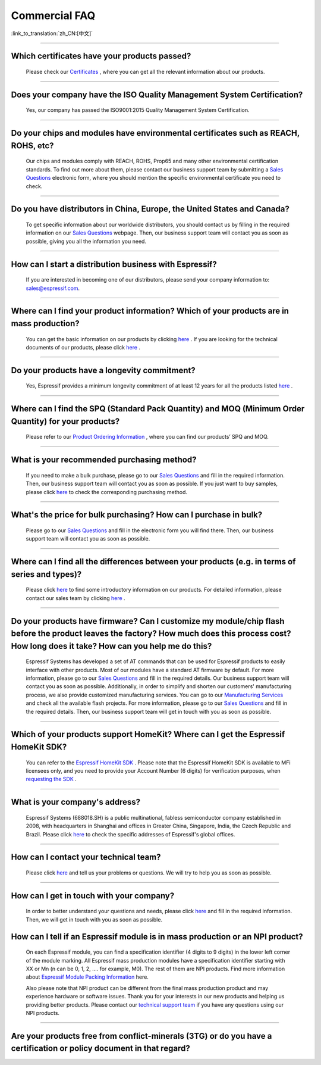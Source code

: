 Commercial FAQ
==============

:link_to_translation:`zh_CN:[中文]`

.. raw:: html

   <style>
   body {counter-reset: h2}
     h2 {counter-reset: h3}
     h2:before {counter-increment: h2; content: counter(h2) ". "}
     h3:before {counter-increment: h3; content: counter(h2) "." counter(h3) ". "}
     h2.nocount:before, h3.nocount:before, { content: ""; counter-increment: none }
   </style>

--------------

Which certificates have your products passed?
----------------------------------------------

  Please check our `Certificates <https://www.espressif.com/en/support/documents/certificates>`__ , where you can get all the relevant information about our products.

--------------

Does your company have the ISO Quality Management System Certification?
------------------------------------------------------------------------

  Yes, our company has passed the ISO9001:2015 Quality Management System Certification.

--------------

Do your chips and modules have environmental certificates such as REACH, ROHS, etc?
------------------------------------------------------------------------------------
  
  Our chips and modules comply with REACH, ROHS, Prop65 and many other environmental certification standards. To find out more about them, please contact our business support team by submitting a `Sales Questions <https://www.espressif.com/en/contact-us/sales-questions>`__  electronic form, where you should mention the specific environmental certificate you need to check.

--------------

Do you have distributors in China, Europe, the United States and Canada?
-------------------------------------------------------------------------
  
  To get specific information about our worldwide distributors, you should contact us by filling in the required information on our `Sales Questions <https://www.espressif.com/en/contact-us/sales-questions>`__ webpage. Then, our business support team will contact you as soon as possible, giving you all the information you need.

--------------

How can I start a distribution business with Espressif?
--------------------------------------------------------
  
  If you are interested in becoming one of our distributors, please send your company information to: sales@espressif.com.

--------------

Where can I find your product information? Which of your products are in mass production?
------------------------------------------------------------------------------------------
  
  You can get the basic information on our products by clicking `here <https://products.espressif.com/#/>`__ . If you are looking for the technical documents of our products, please click `here <https://www.espressif.com/en/support/documents/technical-documents>`__ .

--------------

Do your products have a longevity commitment?
----------------------------------------------
  
  Yes, Espressif provides a minimum longevity commitment of at least 12 years for all the products listed `here <https://www.espressif.com/en/products/longevity-commitment>`__ .

--------------

Where can I find the SPQ (Standard Pack Quantity) and MOQ (Minimum Order Quantity) for your products?
------------------------------------------------------------------------------------------------------

  Please refer to our `Product Ordering Information <https://www.espressif.com/sites/default/files/documentation/espressif_products_ordering_information_en.pdf>`__ , where you can find our products’ SPQ and MOQ.

--------------

What is your recommended purchasing method?
--------------------------------------------

  If you need to make a bulk purchase, please go to our `Sales Questions <https://www.espressif.com/en/contact-us/sales-questions>`__ and fill in the required information. Then, our business support team will contact you as soon as possible.
  If you just want to buy samples, please click `here <https://www.espressif.com/en/contact-us/get-sample>`__ to check the corresponding purchasing method.

--------------

What's the price for bulk purchasing? How can I purchase in bulk?
------------------------------------------------------------------

  Please go to our `Sales Questions <https://www.espressif.com/en/contact-us/sales-questions>`__ and fill in the electronic form you will find there. Then, our business support team will contact you as soon as possible.

--------------

Where can I find all the differences between your products (e.g. in terms of series and types)?
------------------------------------------------------------------------------------------------
  
  Please click `here <https://products.espressif.com/#/>`__ to find some introductory information on our products. For detailed information, please contact our sales team by clicking `here <https://www.espressif.com/en/contact-us/sales-questions>`__ .

--------------

Do your products have firmware? Can I customize my module/chip flash before the product leaves the factory? How much does this process cost? How long does it take? How can you help me do this?
--------------------------------------------------------------------------------------------------------------------------------------------------------------------------------------------------

  Espressif Systems has developed a set of AT commands that can be used for Espressif products to easily interface with other products. Most of our modules have a standard AT firmware by default. For more information, please go to our `Sales Questions <https://www.espressif.com/en/contact-us/sales-questions>`__ and fill in the required details. Our business support team will contact you as soon as possible.
  Additionally, in order to simplify and shorten our customers' manufacturing process, we also provide customized manufacturing services. You can go to our `Manufacturing Services <https://www.espressif.com/en/products/services/manufacturing-services>`__ and check all the available flash projects. For more information, please go to our `Sales Questions <https://www.espressif.com/en/contact-us/sales-questions>`__ and fill in the required details. Then, our business support team will get in touch with you as soon as possible.

--------------

Which of your products support HomeKit? Where can I get the Espressif HomeKit SDK?
-----------------------------------------------------------------------------------

  You can refer to the `Espressif HomeKit SDK <https://www.espressif.com/en/products/sdks/esp-homekit-sdk>`__ . Please note that the Espressif HomeKit SDK is available to MFi licensees only, and you need to provide your Account Number (6 digits) for verification purposes, when `requesting the SDK <https://www.espressif.com/en/contact-us/sales-questions>`__ .

--------------

What is your company's address?
--------------------------------

  Espressif Systems (688018.SH) is a public multinational, fabless semiconductor company established in 2008, with headquarters in Shanghai and offices in Greater China, Singapore, India, the Czech Republic and Brazil. Please click `here <https://www.espressif.com/en/join-us/people-at-espressif>`__ to check the specific addresses of Espressif's global offices.

--------------

How can I contact your technical team?
---------------------------------------

  Please click `here <https://www.espressif.com/en/contact-us/technical-inquiries>`__ and tell us your problems or questions. We will try to help you as soon as possible.

--------------

How can I get in touch with your company?
------------------------------------------

  In order to better understand your questions and needs, please click `here <https://www.espressif.com/en/contact-us/sales-questions>`__ and fill in the required information. Then, we will get in touch with you as soon as possible.

How can I tell if an Espressif module is in mass production or an NPI product?
-------------------------------------------------------------------------------

  On each Espressif module, you can find a specification identifier (4 digits to 9 digits) in the lower left corner of the module marking. All Espressif mass production modules have a specification identifier starting with XX or Mn (n can be 0, 1, 2, …. for example, M0). The rest of them are NPI products. Find more information about `Espressif Module Packing Information <https://www.espressif.com/sites/default/files/documentation/Espressif_Module_Packing_Information_EN.pdf>`_ here. 

  Also please note that NPI product can be different from the final mass production product and may experience hardware or software issues. Thank you for your interests in our new products and helping us providing better products. Please contact our `technical support team <sales@espressif.com>`__ if you have any questions using our NPI products. 
-----------------------------

Are your products free from conflict-minerals (3TG) or do you have a certification or policy document in that regard? 
----------------------------------------------------------------------------------------------------------------------
